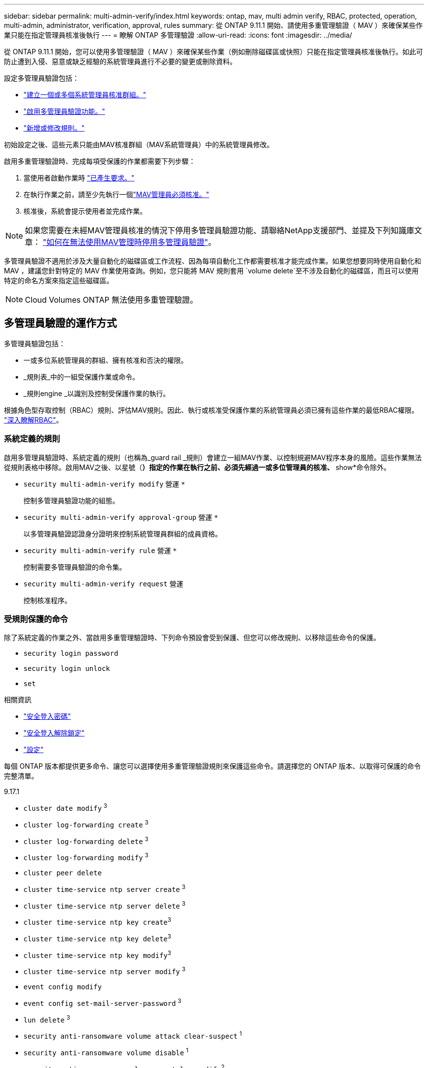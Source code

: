 ---
sidebar: sidebar 
permalink: multi-admin-verify/index.html 
keywords: ontap, mav, multi admin verify, RBAC, protected, operation, multi-admin, administrator, verification, approval, rules 
summary: 從 ONTAP 9.11.1 開始、請使用多重管理驗證（ MAV ）來確保某些作業只能在指定管理員核准後執行 
---
= 瞭解 ONTAP 多管理驗證
:allow-uri-read: 
:icons: font
:imagesdir: ../media/


[role="lead"]
從 ONTAP 9.11.1 開始，您可以使用多管理驗證（ MAV ）來確保某些作業（例如刪除磁碟區或快照）只能在指定管理員核准後執行。如此可防止遭到入侵、惡意或缺乏經驗的系統管理員進行不必要的變更或刪除資料。

設定多管理員驗證包括：

* link:manage-groups-task.html["建立一個或多個系統管理員核准群組。"]
* link:enable-disable-task.html["啟用多管理員驗證功能。"]
* link:manage-rules-task.html["新增或修改規則。"]


初始設定之後、這些元素只能由MAV核准群組（MAV系統管理員）中的系統管理員修改。

啟用多重管理驗證時、完成每項受保護的作業都需要下列步驟：

. 當使用者啟動作業時 link:request-operation-task.html["已產生要求。"]
. 在執行作業之前，請至少先執行一個link:manage-requests-task.html["MAV管理員必須核准。"]
. 核准後，系統會提示使用者並完成作業。



NOTE: 如果您需要在未經MAV管理員核准的情況下停用多管理員驗證功能、請聯絡NetApp支援部門、並提及下列知識庫文章： https://kb.netapp.com/Advice_and_Troubleshooting/Data_Storage_Software/ONTAP_OS/How_to_disable_Multi-Admin_Verification_if_MAV_admin_is_unavailable["如何在無法使用MAV管理時停用多管理員驗證"^]。

多管理員驗證不適用於涉及大量自動化的磁碟區或工作流程、因為每項自動化工作都需要核准才能完成作業。如果您想要同時使用自動化和 MAV ，建議您針對特定的 MAV 作業使用查詢。例如，您只能將 MAV 規則套用 `volume delete`至不涉及自動化的磁碟區，而且可以使用特定的命名方案來指定這些磁碟區。


NOTE: Cloud Volumes ONTAP 無法使用多重管理驗證。



== 多管理員驗證的運作方式

多管理員驗證包括：

* 一或多位系統管理員的群組、擁有核准和否決的權限。
* _規則表_中的一組受保護作業或命令。
* _規則engine _以識別及控制受保護作業的執行。


根據角色型存取控制（RBAC）規則、評估MAV規則。因此、執行或核准受保護作業的系統管理員必須已擁有這些作業的最低RBAC權限。 link:../authentication/manage-access-control-roles-concept.html["深入瞭解RBAC"]。



=== 系統定義的規則

啟用多管理員驗證時、系統定義的規則（也稱為_guard rail _規則）會建立一組MAV作業、以控制規避MAV程序本身的風險。這些作業無法從規則表格中移除。啟用MAV之後、以星號（*）指定的作業在執行之前、必須先經過一或多位管理員的核准、* show*命令除外。

* `security multi-admin-verify modify` 營運 `*`
+
控制多管理員驗證功能的組態。

* `security multi-admin-verify approval-group` 營運 `*`
+
以多管理員驗證認證身分證明來控制系統管理員群組的成員資格。

* `security multi-admin-verify rule` 營運 `*`
+
控制需要多管理員驗證的命令集。

* `security multi-admin-verify request` 營運
+
控制核准程序。





=== 受規則保護的命令

除了系統定義的作業之外、當啟用多重管理驗證時、下列命令預設會受到保護、但您可以修改規則、以移除這些命令的保護。

* `security login password`
* `security login unlock`
* `set`


.相關資訊
* link:https://docs.netapp.com/us-en/ontap-cli/security-login-password.html["安全登入密碼"^]
* link:https://docs.netapp.com/us-en/ontap-cli/security-login-unlock.html["安全登入解除鎖定"^]
* link:https://docs.netapp.com/us-en/ontap-cli/set.html["設定"^]


每個 ONTAP 版本都提供更多命令、讓您可以選擇使用多重管理驗證規則來保護這些命令。請選擇您的 ONTAP 版本、以取得可保護的命令完整清單。

[role="tabbed-block"]
====
.9.17.1
--
* `cluster date modify` ^3^
* `cluster log-forwarding create` ^3^
* `cluster log-forwarding delete` ^3^
* `cluster log-forwarding modify` ^3^
* `cluster peer delete`
* `cluster time-service ntp server create` ^3^
* `cluster time-service ntp server delete` ^3^
* `cluster time-service ntp key create`^3^
* `cluster time-service ntp key delete`^3^
* `cluster time-service ntp key modify`^3^
* `cluster time-service ntp server modify` ^3^
* `event config modify`
* `event config set-mail-server-password` ^3^
* `lun delete` ^3^
* `security anti-ransomware volume attack clear-suspect` ^1^
* `security anti-ransomware volume disable` ^1^
* `security anti-ransomware volume event-log modify`^2^
* `security anti-ransomware volume pause` ^1^
* `security anti-ransomware vserver event-log modify`^2^
* `security audit modify` ^3^
* `security ipsec config modify` ^3^
* `security ipsec policy create` ^3^
* `security ipsec policy delete` ^3^
* `security ipsec policy modify` ^3^
* `security login create`
* `security login delete`
* `security login modify`
* `security login publickey create`
* `security login publickey delete`
* `security login publickey modify`
* `security key-manager onboard update-passphrase`^3^
* `security saml-sp create` ^3^
* `security saml-sp delete` ^3^
* `security saml-sp modify` ^3^
* `security webauthn credentials delete`^4^
* `snaplock legal-hold end` ^3^
* `storage aggregate delete` ^3^
* `storage aggregate offline`^4^
* `storage encryption disk destroy` ^3^
* `storage encryption disk modify` ^3^
* `storage encryption disk revert-to-original-state` ^3^
* `storage encryption disk sanitize` ^3^
* `system bridge run-cli` ^3^
* `system controller flash-cache secure-erase run` ^3^
* `system controller service-event delete` ^3^
* `system health alert delete` ^3^
* `system health alert modify` ^3^
* `system health policy definition modify` ^3^
* `system node autosupport modify` ^3^
* `system node autosupport trigger modify` ^3^
* `system node coredump delete` ^3^
* `system node coredump delete-all` ^3^
* `system node hardware nvram-encryption modify` ^3^
* `system node run`
* `system node systemshell`
* `system script delete` ^3^
* `system service-processor ssh add-allowed-addresses` ^3^
* `system service-processor ssh remove-allowed-addresses` ^3^
* `system smtape restore` ^3^
* `system switch ethernet log disable-collection` ^3^
* `system switch ethernet log modify` ^3^
* `timezone` ^3^
* `volume create` ^3^
* `volume delete`
* `volume encryption conversion start`^4^
* `volume encryption rekey start`^4^
* `volume file privileged-delete` ^3^
* `volume flexcache delete`
* `volume modify` ^3^
* `volume rename` ^5^
* `volume recovery-queue modify` ^2^
* `volume recovery-queue purge` ^2^
* `volume recovery-queue purge-all` ^2^
* `volume snaplock modify` ^1^
* `volume snapshot autodelete modify`
* `volume snapshot create` ^3^
* `volume snapshot delete`
* `volume snapshot modify` ^3^
* `volume snapshot policy add-schedule`
* `volume snapshot policy create`
* `volume snapshot policy delete`
* `volume snapshot policy modify`
* `volume snapshot policy modify-schedule`
* `volume snapshot policy remove-schedule`
* `volume snapshot rename` ^3^
* `volume snapshot restore`
* `vserver audit create` ^3^
* `vserver audit delete` ^3^
* `vserver audit disable` ^3^
* `vserver audit modify` ^3^
* `vserver audit rotate-log` ^3^
* `vserver create`^2^
* `vserver consistency-group create`^4^
* `vserver consistency-group delete`^4^
* `vserver consistency-group modify`^4^
* `vserver consistency-group snapshot create`^4^
* `vserver consistency-group snapshot delete`^4^
* `vserver delete` ^3^
* `vserver modify` ^2^
* `vserver object-store-server audit create` ^3^
* `vserver object-store-server audit delete` ^3^
* `vserver object-store-server audit disable` ^3^
* `vserver object-store-server audit modify` ^3^
* `vserver object-store-server audit rotate-log` ^3^
* `vserver object-store-server bucket cors-rule create`^4^
* `vserver object-store-server bucket cors-rule delete`^4^
* `vserver options` ^3^
* `vserver peer delete`
* `vserver security file-directory apply` ^3^
* `vserver security file-directory remove-slag` ^3^
* `vserver stop`^4^
* `vserver vscan disable` ^3^
* `vserver vscan on-access-policy create` ^3^
* `vserver vscan on-access-policy delete` ^3^
* `vserver vscan on-access-policy disable` ^3^
* `vserver vscan on-access-policy modify` ^3^
* `vserver vscan scanner-pool create` ^3^
* `vserver vscan scanner-pool delete` ^3^
* `vserver vscan scanner-pool modify` ^3^


--
.9.16.1.
--
* `cluster date modify` ^3^
* `cluster log-forwarding create` ^3^
* `cluster log-forwarding delete` ^3^
* `cluster log-forwarding modify` ^3^
* `cluster peer delete`
* `cluster time-service ntp server create` ^3^
* `cluster time-service ntp server delete` ^3^
* `cluster time-service ntp key create`^3^
* `cluster time-service ntp key delete`^3^
* `cluster time-service ntp key modify`^3^
* `cluster time-service ntp server modify` ^3^
* `event config modify`
* `event config set-mail-server-password` ^3^
* `lun delete` ^3^
* `security anti-ransomware volume attack clear-suspect` ^1^
* `security anti-ransomware volume disable` ^1^
* `security anti-ransomware volume event-log modify`^2^
* `security anti-ransomware volume pause` ^1^
* `security anti-ransomware vserver event-log modify`^2^
* `security audit modify` ^3^
* `security ipsec config modify` ^3^
* `security ipsec policy create` ^3^
* `security ipsec policy delete` ^3^
* `security ipsec policy modify` ^3^
* `security login create`
* `security login delete`
* `security login modify`
* `security login publickey create`
* `security login publickey delete`
* `security login publickey modify`
* `security key-manager onboard update-passphrase`^3^
* `security saml-sp create` ^3^
* `security saml-sp delete` ^3^
* `security saml-sp modify` ^3^
* `security webauthn credentials delete`^4^
* `snaplock legal-hold end` ^3^
* `storage aggregate delete` ^3^
* `storage aggregate offline`^4^
* `storage encryption disk destroy` ^3^
* `storage encryption disk modify` ^3^
* `storage encryption disk revert-to-original-state` ^3^
* `storage encryption disk sanitize` ^3^
* `system bridge run-cli` ^3^
* `system controller flash-cache secure-erase run` ^3^
* `system controller service-event delete` ^3^
* `system health alert delete` ^3^
* `system health alert modify` ^3^
* `system health policy definition modify` ^3^
* `system node autosupport modify` ^3^
* `system node autosupport trigger modify` ^3^
* `system node coredump delete` ^3^
* `system node coredump delete-all` ^3^
* `system node hardware nvram-encryption modify` ^3^
* `system node run`
* `system node systemshell`
* `system script delete` ^3^
* `system service-processor ssh add-allowed-addresses` ^3^
* `system service-processor ssh remove-allowed-addresses` ^3^
* `system smtape restore` ^3^
* `system switch ethernet log disable-collection` ^3^
* `system switch ethernet log modify` ^3^
* `timezone` ^3^
* `volume create` ^3^
* `volume delete`
* `volume encryption conversion start`^4^
* `volume encryption rekey start`^4^
* `volume file privileged-delete` ^3^
* `volume flexcache delete`
* `volume modify` ^3^
* `volume recovery-queue modify` ^2^
* `volume recovery-queue purge` ^2^
* `volume recovery-queue purge-all` ^2^
* `volume snaplock modify` ^1^
* `volume snapshot autodelete modify`
* `volume snapshot create` ^3^
* `volume snapshot delete`
* `volume snapshot modify` ^3^
* `volume snapshot policy add-schedule`
* `volume snapshot policy create`
* `volume snapshot policy delete`
* `volume snapshot policy modify`
* `volume snapshot policy modify-schedule`
* `volume snapshot policy remove-schedule`
* `volume snapshot rename` ^3^
* `volume snapshot restore`
* `vserver audit create` ^3^
* `vserver audit delete` ^3^
* `vserver audit disable` ^3^
* `vserver audit modify` ^3^
* `vserver audit rotate-log` ^3^
* `vserver create`^2^
* `vserver consistency-group create`^4^
* `vserver consistency-group delete`^4^
* `vserver consistency-group modify`^4^
* `vserver consistency-group snapshot create`^4^
* `vserver consistency-group snapshot delete`^4^
* `vserver delete` ^3^
* `vserver modify` ^2^
* `vserver object-store-server audit create` ^3^
* `vserver object-store-server audit delete` ^3^
* `vserver object-store-server audit disable` ^3^
* `vserver object-store-server audit modify` ^3^
* `vserver object-store-server audit rotate-log` ^3^
* `vserver object-store-server bucket cors-rule create`^4^
* `vserver object-store-server bucket cors-rule delete`^4^
* `vserver options` ^3^
* `vserver peer delete`
* `vserver security file-directory apply` ^3^
* `vserver security file-directory remove-slag` ^3^
* `vserver stop`^4^
* `vserver vscan disable` ^3^
* `vserver vscan on-access-policy create` ^3^
* `vserver vscan on-access-policy delete` ^3^
* `vserver vscan on-access-policy disable` ^3^
* `vserver vscan on-access-policy modify` ^3^
* `vserver vscan scanner-pool create` ^3^
* `vserver vscan scanner-pool delete` ^3^
* `vserver vscan scanner-pool modify` ^3^


--
.9.15.1..
--
* `cluster date modify` ^3^
* `cluster log-forwarding create` ^3^
* `cluster log-forwarding delete` ^3^
* `cluster log-forwarding modify` ^3^
* `cluster peer delete`
* `cluster time-service ntp server create` ^3^
* `cluster time-service ntp server delete` ^3^
* `cluster time-service ntp key create`^3^
* `cluster time-service ntp key delete`^3^
* `cluster time-service ntp key modify`^3^
* `cluster time-service ntp server modify` ^3^
* `event config modify`
* `event config set-mail-server-password` ^3^
* `lun delete` ^3^
* `security anti-ransomware volume attack clear-suspect` ^1^
* `security anti-ransomware volume disable` ^1^
* `security anti-ransomware volume event-log modify`^2^
* `security anti-ransomware volume pause` ^1^
* `security anti-ransomware vserver event-log modify`^2^
* `security audit modify` ^3^
* `security ipsec config modify` ^3^
* `security ipsec policy create` ^3^
* `security ipsec policy delete` ^3^
* `security ipsec policy modify` ^3^
* `security login create`
* `security login delete`
* `security login modify`
* `security login publickey create`
* `security login publickey delete`
* `security login publickey modify`
* `security key-manager onboard update-passphrase`^3^
* `security saml-sp create` ^3^
* `security saml-sp delete` ^3^
* `security saml-sp modify` ^3^
* `snaplock legal-hold end` ^3^
* `storage aggregate delete` ^3^
* `storage encryption disk destroy` ^3^
* `storage encryption disk modify` ^3^
* `storage encryption disk revert-to-original-state` ^3^
* `storage encryption disk sanitize` ^3^
* `system bridge run-cli` ^3^
* `system controller flash-cache secure-erase run` ^3^
* `system controller service-event delete` ^3^
* `system health alert delete` ^3^
* `system health alert modify` ^3^
* `system health policy definition modify` ^3^
* `system node autosupport modify` ^3^
* `system node autosupport trigger modify` ^3^
* `system node coredump delete` ^3^
* `system node coredump delete-all` ^3^
* `system node hardware nvram-encryption modify` ^3^
* `system node run`
* `system node systemshell`
* `system script delete` ^3^
* `system service-processor ssh add-allowed-addresses` ^3^
* `system service-processor ssh remove-allowed-addresses` ^3^
* `system smtape restore` ^3^
* `system switch ethernet log disable-collection` ^3^
* `system switch ethernet log modify` ^3^
* `timezone` ^3^
* `volume create` ^3^
* `volume delete`
* `volume file privileged-delete` ^3^
* `volume flexcache delete`
* `volume modify` ^3^
* `volume recovery-queue modify` ^2^
* `volume recovery-queue purge` ^2^
* `volume recovery-queue purge-all` ^2^
* `volume snaplock modify` ^1^
* `volume snapshot autodelete modify`
* `volume snapshot create` ^3^
* `volume snapshot delete`
* `volume snapshot modify` ^3^
* `volume snapshot policy add-schedule`
* `volume snapshot policy create`
* `volume snapshot policy delete`
* `volume snapshot policy modify`
* `volume snapshot policy modify-schedule`
* `volume snapshot policy remove-schedule`
* `volume snapshot rename` ^3^
* `volume snapshot restore`
* `vserver audit create` ^3^
* `vserver audit delete` ^3^
* `vserver audit disable` ^3^
* `vserver audit modify` ^3^
* `vserver audit rotate-log` ^3^
* `vserver create`^2^
* `vserver delete` ^3^
* `vserver modify` ^2^
* `vserver object-store-server audit create` ^3^
* `vserver object-store-server audit delete` ^3^
* `vserver object-store-server audit disable` ^3^
* `vserver object-store-server audit modify` ^3^
* `vserver object-store-server audit rotate-log` ^3^
* `vserver options` ^3^
* `vserver peer delete`
* `vserver security file-directory apply` ^3^
* `vserver security file-directory remove-slag` ^3^
* `vserver vscan disable` ^3^
* `vserver vscan on-access-policy create` ^3^
* `vserver vscan on-access-policy delete` ^3^
* `vserver vscan on-access-policy disable` ^3^
* `vserver vscan on-access-policy modify` ^3^
* `vserver vscan scanner-pool create` ^3^
* `vserver vscan scanner-pool delete` ^3^
* `vserver vscan scanner-pool modify` ^3^


--
.9.14.1.
--
* `cluster peer delete`
* `event config modify`
* `security anti-ransomware volume attack clear-suspect` ^1^
* `security anti-ransomware volume disable` ^1^
* `security anti-ransomware volume event-log modify`^2^
* `security anti-ransomware volume pause` ^1^
* `security anti-ransomware vserver event-log modify`^2^
* `security login create`
* `security login delete`
* `security login modify`
* `security login publickey create`
* `security login publickey delete`
* `security login publickey modify`
* `system node run`
* `system node systemshell`
* `volume delete`
* `volume flexcache delete`
* `volume recovery-queue modify` ^2^
* `volume recovery-queue purge` ^2^
* `volume recovery-queue purge-all` ^2^
* `volume snaplock modify` ^1^
* `volume snapshot autodelete modify`
* `volume snapshot delete`
* `volume snapshot policy add-schedule`
* `volume snapshot policy create`
* `volume snapshot policy delete` *
* `volume snapshot policy modify`
* `volume snapshot policy modify-schedule`
* `volume snapshot policy remove-schedule`
* `volume snapshot restore`
* `vserver create`^2^
* `vserver modify` ^2^
* `vserver peer delete`


--
.9.13.1.12.9.12.9.
--
* `cluster peer delete`
* `event config modify`
* `security anti-ransomware volume attack clear-suspect` ^1^
* `security anti-ransomware volume disable` ^1^
* `security anti-ransomware volume pause` ^1^
* `security login create`
* `security login delete`
* `security login modify`
* `security login publickey create`
* `security login publickey delete`
* `security login publickey modify`
* `system node run`
* `system node systemshell`
* `volume delete`
* `volume flexcache delete`
* `volume snaplock modify` ^1^
* `volume snapshot autodelete modify`
* `volume snapshot delete`
* `volume snapshot policy add-schedule`
* `volume snapshot policy create`
* `volume snapshot policy delete` *
* `volume snapshot policy modify`
* `volume snapshot policy modify-schedule`
* `volume snapshot policy remove-schedule`
* `volume snapshot restore`
* `vserver peer delete`


--
.9.12.1/9.11.1
--
* `cluster peer delete`
* `event config modify`
* `security login create`
* `security login delete`
* `security login modify`
* `security login publickey create`
* `security login publickey delete`
* `security login publickey modify`
* `system node run`
* `system node systemshell`
* `volume delete`
* `volume flexcache delete`
* `volume snapshot autodelete modify`
* `volume snapshot delete`
* `volume snapshot policy add-schedule`
* `volume snapshot policy create`
* `volume snapshot policy delete` *
* `volume snapshot policy modify`
* `volume snapshot policy modify-schedule`
* `volume snapshot policy remove-schedule`
* `volume snapshot restore`
* `vserver peer delete`


--
====
. 9.13.1 全新的規則保護命令
. 適用於 9.14.1 的全新規則保護命令
. 9.15.1 的新規則保護命令
. 9.16.1 的新規則保護命令
. 9.17.1 的新規則保護命令


* 此命令僅適用於 CLI ，在某些版本中不適用於 System Manager 。



== 多管理員核准的運作方式

只要在受MAV保護的叢集上輸入受保護的作業、就會將作業執行要求傳送至指定的MAV系統管理員群組。

您可以設定：

* MAV群組中的系統管理員名稱、聯絡資訊和數量。
+
MAV管理員應具備具備叢集管理員權限的RBAC角色。

* MAV系統管理員群組的數目。
+
** 每個受保護的作業規則都會指派一個MAV群組。
** 對於多個MAV群組、您可以設定哪個MAV群組核准特定規則。


* 執行受保護作業所需的MAV核准數。
* MAV管理員必須在_核准到期_期間內回應核准要求。
* 執行過期_期間、要求的系統管理員必須在此期間內完成作業。


設定這些參數後、必須取得MAV核准才能加以修改。

MAV系統管理員無法核准自己執行受保護作業的要求。因此：

* 不應在只有一位系統管理員的叢集上啟用MAV。
* 如果 MAV 群組中只有一個人、則 MAV 管理員無法啟動受保護的作業；一般管理員必須啟動受保護的作業、且 MAV 管理員只能核准。
* 如果您想讓MAV管理員能夠執行受保護的作業、則MAV管理員人數必須大於所需的核准人數。
例如、如果受保護的作業需要兩次核准、而您希望MAV系統管理員執行這些核准、則MAV系統管理員群組中必須有三位人員。


MAV系統管理員可以接收電子郵件警示中的核准要求（使用EMS）、也可以查詢要求佇列。  當他們收到要求時、可以採取下列三種行動之一：

* 核准
* 拒絕（否決）
* 忽略（無行動）


在下列情況下、電子郵件通知會傳送給與MAV規則相關的所有核准者：

* 隨即建立要求。
* 申請已核准或遭否決。
* 系統會執行核准的申請。


如果申請者在該作業的同一個核准群組中、他們會在申請獲得核准時收到一封電子郵件。


NOTE: 申請者即使在核准群組中，也無法核准自己的申請（雖然他們可以針對自己的申請取得電子郵件通知）。不在核准群組中的申請者（即非MAV系統管理員）不會收到電子郵件通知。



== 受保護的作業執行方式

如果已核准執行受保護的作業、則要求的使用者會在收到提示時繼續執行該作業。如果作業遭否決、申請使用者必須先刪除申請、然後再繼續。

MAV規則會在RBAC權限之後評估。因此、沒有足夠RBAC權限執行作業的使用者無法啟動MAV要求程序。

在執行受保護的操作之前，MAV 規則會被評估。這意味著規則會根據系統的目前狀態執行。例如，如果為以下物件建立了 MAV 規則：  `volume modify`查詢 `-size 5GB` ， 使用 `volume modify`將 5GB 磁碟區大小調整為 2GB 需要 MAV 批准，但將 2GB 磁碟區大小調整為 5GB 則不需要。

.相關資訊
* link:https://docs.netapp.com/us-en/ontap-cli/cluster-date-modify.html["叢集日期修改"^]
* link:https://docs.netapp.com/us-en/ontap-cli/search.html?q=cluster+log-forwarding["叢集記錄轉送"^]
* link:https://docs.netapp.com/us-en/ontap-cli/cluster-peer-create.html["叢集對等端點刪除"^]
* link:https://docs.netapp.com/us-en/ontap-cli/search.html?q=cluster+time-service+ntp["叢集時間服務 NTP"^]
* link:https://docs.netapp.com/us-en/ontap-cli/event-config-modify.html["修改事件組態"^]
* link:https://docs.netapp.com/us-en/ontap-cli/search.html?q=lun["LUN"^]
* link:https://docs.netapp.com/us-en/ontap-cli/search.html?q=security+anti-ransomware["安全反勒索軟體"^]
* link:https://docs.netapp.com/us-en/ontap-cli/search.html?q=security+ipsec["安全 IPSEC"^]
* link:https://docs.netapp.com/us-en/ontap-cli/search.html?q=security+key-manager+onboard["板載安全金鑰管理器"^]
* link:https://docs.netapp.com/us-en/ontap-cli/search.html?q=security+login["安全登入"^]
* link:https://docs.netapp.com/us-en/ontap-cli/search.html?q=security+multi-admin-verify["安全多管理員驗證"^]
* link:https://docs.netapp.com/us-en/ontap-cli/search.html?q=security+saml-sp["安全性 SAML SP"^]
* link:https://docs.netapp.com/us-en/ontap-cli/security-webauthn-credentials-delete.html["安全 webauthn 認證刪除"^]
* link:https://docs.netapp.com/us-en/ontap-cli/snaplock-legal-hold-end.html["終止合法持有SnapLock"^]

